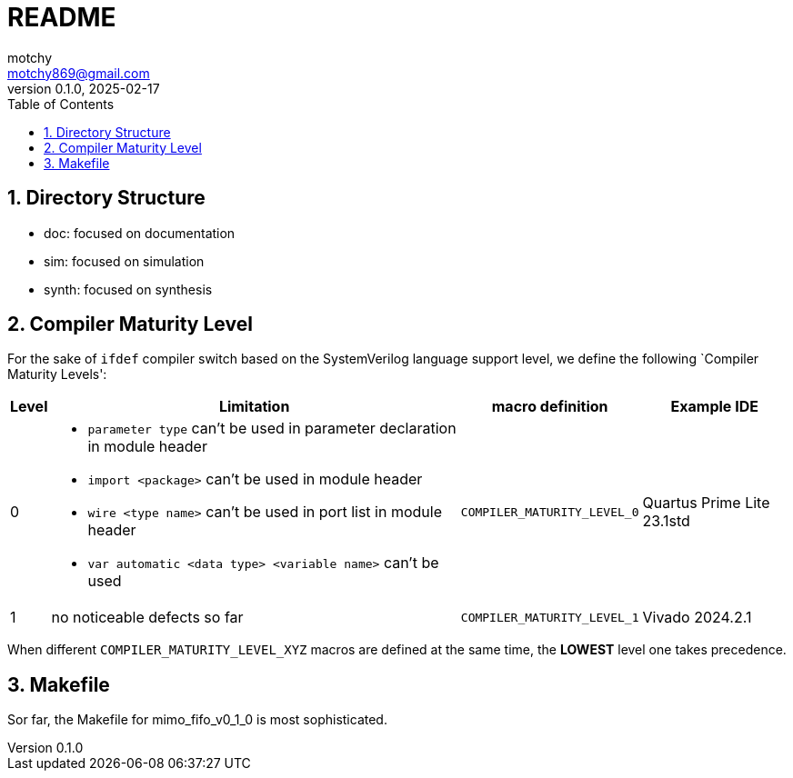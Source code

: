 = README
motchy <motchy869@gmail.com>
:revdate: 2025-02-17
:revnumber: 0.1.0
:description: README
:sectanchors:
:sectnums:
:xrefstyle: short
:stem: latexmath
:toc:

[pass]
++++
<style type="text/css">
.imageblock > .title {
    text-align: inherit; /* to match the alignment of image captions with that of the images */
    font-style: normal /* roman type */
}
table[class*="tableblock"] > .title {
    text-align: center; /* no effect... */
    font-style: normal /* roman type */
}
</style>
++++

== Directory Structure

* doc: focused on documentation
* sim: focused on simulation
* synth: focused on synthesis

== Compiler Maturity Level

For the sake of `ifdef` compiler switch based on the SystemVerilog language support level, we define the following `Compiler Maturity Levels':

[.center%header%autowidth,cols="<1,<1,<1,<1",stripes=even]
|===
^|Level
^|Limitation
^|macro definition
^|Example IDE

|0
a|* `parameter type` can't be used in parameter declaration in module header
* `import <package>` can't be used in module header
* `wire <type name>` can't be used in port list in module header
* `var automatic <data type> <variable name>` can't be used
|`COMPILER_MATURITY_LEVEL_0`
|Quartus Prime Lite 23.1std

|1
|no noticeable defects so far
|`COMPILER_MATURITY_LEVEL_1`
|Vivado 2024.2.1
|===

When different `COMPILER_MATURITY_LEVEL_XYZ` macros are defined at the same time, the **LOWEST** level one takes precedence.

== Makefile

Sor far, the Makefile for mimo_fifo_v0_1_0 is most sophisticated.
